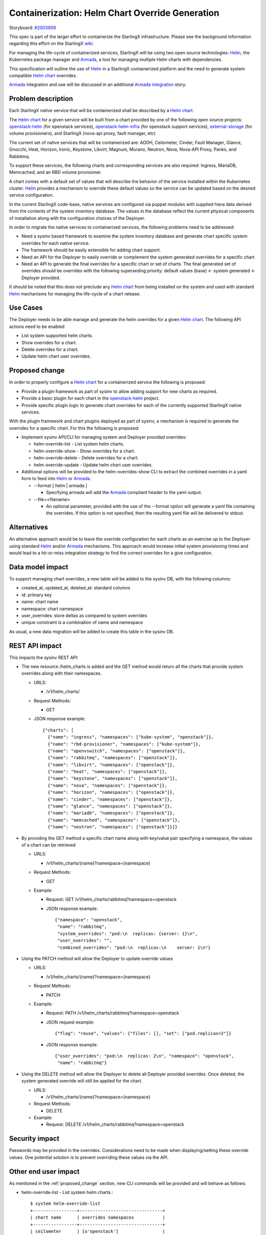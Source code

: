 ..
 This work is licensed under a Creative Commons Attribution 3.0 Unported
 License.

 http://creativecommons.org/licenses/by/3.0/legalcode


==================================================
 Containerization: Helm Chart Override Generation
==================================================

Storyboard: `#2003909`_

This spec is part of the larger effort to containerize the StarlingX
infrastructure. Please see the background information regarding this effort on
the StarlingX `wiki`_.

For managing the life-cycle of containerized services, StarlingX will be using
two open source technologies: `Helm`_, the Kubernetes package manager and
`Armada`_, a tool for managing multiple Helm charts with dependencies.

This specification will outline the use of `Helm`_ in a StarlingX containerized
platform and the need to generate system compatible `Helm chart`_ overrides.

`Armada`_ integration and use will be discussed in an additional `Armada
integration`_ story.

.. _#2003909: https://storyboard.openstack.org/#!/story/2003909
.. _wiki: https://wiki.openstack.org/wiki/Containerizing_StarlingX_Infrastructure
.. _Helm: https://helm.sh
.. _Armada: https://airship-armada.readthedocs.io/en/latest/
.. _Armada integration: https://storyboard.openstack.org/#!/story/2003908
.. _Helm chart: https://docs.helm.sh/developing_charts


Problem description
===================

Each StarlingX native service that will be containerized shall be described by
a `Helm chart`_.

The `Helm chart`_ for a given service will be built from a chart provided by
one of the following open source projects: `openstack-helm`_ (for openstack
services), `openstack-helm-infra`_ (for openstack support services),
`external-storage`_ (for volume provisioners), and StarlingX (nova-api proxy,
fault manager, etc)

The current set of native services that will be containerized are: AODH,
Ceilometer, Cinder, Fault Manager, Glance, Gnocchi, Heat, Horizon, Ironic,
Keystone, Libvirt, Magnum, Murano, Neutron, Nova, Nova-API Proxy, Panko, and
Rabbitmq.

To support these services, the following charts and corresponding services are
also required: Ingress, MariaDB, Memcached, and an RBD volume provisioner.

A chart comes with a default set of values that will describe the behavior of
the service installed within the Kubernetes cluster. `Helm`_ provides a
mechanism to override these default values so the service can be updated based
on the desired service configuration.

In the current StarlingX code-base, native services are configured via puppet
modules with supplied hiera data derived from the contents of the system
inventory database. The values in the database reflect the current physical
components of installation along with the configuration choices of the
Deployer.

In order to migrate the native services to containerized services, the
following problems need to be addressed:

* Need a sysinv based framework to examine the system inventory database and
  generate chart specific system overrides for each native service.

* The framework should be easily extensible for adding chart support.

* Need an API for the Deployer to easily override or complement the system
  generated overrides for a specific chart

* Need an API to generate the final overrides for a specific chart or set of
  charts. The final generated set of overrides should be overrides with the
  following superseding priority: default values (base) <- system generated <-
  Deployer provided.

It should be noted that this does not preclude any `Helm chart`_ from being
installed on the system and used with standard `Helm`_ mechanisms for managing
the life-cycle of a chart release.

.. _openstack-helm: https://github.com/openstack/openstack-helm
.. _openstack-helm-infra: https://github.com/openstack/openstack-helm-infra
.. _external-storage: https://github.com/kubernetes-incubator/external-storage


Use Cases
=========

The Deployer needs to be able manage and generate the helm overrides for a
given `Helm chart`_. The following API actions need to be enabled

* List system supported helm charts.
* Show overrides for a chart.
* Delete overrides for a chart.
* Update helm chart user overrides.


.. _proposed_change:

Proposed change
===============

In order to properly configure a `Helm chart`_ for a containerized service the
following is proposed:

* Provide a plugin framework as part of sysinv to allow adding support for new
  charts as required.
* Provide a basic plugin for each chart in the `openstack-helm`_ project.
* Provide specific plugin logic to generate chart overrides for each of the
  currently supported StarlingX native services.

With the plugin framework and chart plugins deployed as part of sysinv, a
mechanism is required to generate the overrides for a specific chart. For this
the following is proposed:

* Implement sysinv API/CLI for managing system and Deployer provided
  overrides:

  * helm-override-list   - List system helm charts.
  * helm-override-show   - Show overrides for a chart.
  * helm-override-delete - Delete overrides for a chart.
  * helm-override-update - Update helm chart user overrides.

* Additional options will be provided to the helm-overrides-show CLI to
  extract the combined overrides in a yaml form to feed into `Helm`_ or
  `Armada`_.

  * --format [ helm | armada ]

    * Specifying armada will add the `Armada`_ compliant header to the yaml
      output.

  * --file=<filename>

    * An optional parameter, provided with the use of the --format option
      will generate a yaml file containing the overrides. If this option is
      not specified, then the resulting yaml file will be delivered to
      stdout.

Alternatives
============

An alternative approach would be to leave the override configuration for each
charts as an exercise up to the Deployer using standard `Helm`_ and/or
`Armada`_ mechanisms. This approach would increase initial system provisioning
times and would lead to a hit-or-miss integration strategy to find the correct
overrides for a give configuration.


Data model impact
=================

To support managing chart overrides, a new table will be added to the sysinv
DB, with the following columns:

* created_at, updated_at, deleted_at: standard columns
* id: primary key
* name: chart name
* namespace: chart namespace
* user_overrides: store deltas as compared to system overrides
* unique constraint is a combination of name and namespace


As usual, a new data migration will be added to create this table in the sysinv
DB.


REST API impact
===============

This impacts the sysinv REST API:

* The new resource /helm_charts is added and the GET method would return all
  the charts that provide system overrides along with their namespaces.

  * URLS:

    * /v1/helm_charts/

  * Request Methods:

    * GET

  * JSON response example::

      {"charts": [
        {"name": "ingress", "namespaces": ["kube-system", "openstack"]},
        {"name": "rbd-provisioner", "namespaces": ["kube-system"]},
        {"name": "openvswitch", "namespaces": ["openstack"]},
        {"name": "rabbitmq", "namespaces": ["openstack"]},
        {"name": "libvirt", "namespaces": ["openstack"]},
        {"name": "heat", "namespaces": ["openstack"]},
        {"name": "keystone", "namespaces": ["openstack"]},
        {"name": "nova", "namespaces": ["openstack"]},
        {"name": "horizon", "namespaces": ["openstack"]},
        {"name": "cinder", "namespaces": ["openstack"]},
        {"name": "glance", "namespaces": ["openstack"]},
        {"name": "mariadb", "namespaces": ["openstack"]},
        {"name": "memcached", "namespaces": ["openstack"]},
        {"name": "neutron", "namespaces": ["openstack"]}]}

* By providing the GET method a specific chart name along with key/value pair
  specifying a namespace, the values of a chart can be retrieved

  * URLS:

    * /v1/helm_charts/{name}?namespace={namespace}

  * Request Methods:

    * GET

  * Example:

    * Request: GET /v1/helm_charts/rabbitmq?namespace=openstack
    * JSON response example::

        {"namespace": "openstack",
         "name": "rabbitmq",
         "system_overrides": "pod:\n  replicas: {server: 1}\n",
         "user_overrides": "",
         "combined_overrides": "pod:\n  replicas:\n    server: 1\n"}

* Using the PATCH method will allow the Deployer to update override values

  * URLS:

    * /v1/helm_charts/{name}?namespace={namespace}

  * Request Methods:

    * PATCH

  * Example:

    * Request: PATH /v1/helm_charts/rabbitmq?namespace=openstack
    * JSON request example::

        {"flag": "reuse", "values": {"files": [], "set": ["pod.replicas=2"]}

    * JSON response example::

        {"user_overrides": "pod:\n  replicas: 2\n", "namespace": "openstack",
         "name": "rabbitmq"}

* Using the DELETE method will allow the Deployer to delete all Deployer
  provided overrides. Once deleted, the system generated override will still be
  applied for the chart.

  * URLS:

    * /v1/helm_charts/{name}?namespace={namespace}

  * Request Methods:

    * DELETE

  * Example:

    * Request: DELETE /v1/helm_charts/rabbitmq?namespace=openstack


Security impact
===============

Passwords may be provided in the overrides. Considerations need to be made when
displaying/setting these override values. One potential solution is to prevent
overriding these values via the API.

Other end user impact
=====================

As mentioned in the :ref:`proposed_change` section, new CLI commands will be
provided and will behave as follows:

* helm-override-list   - List system helm charts.::

    $ system helm-override-list
    +-----------------+--------------------------------+
    | chart name      | overrides namespaces           |
    +-----------------+--------------------------------+
    | ceilometer      | [u'openstack']                 |
    | cinder          | [u'openstack']                 |
    | glance          | [u'openstack']                 |
    | gnocci          | [u'openstack']                 |
    | heat            | [u'openstack']                 |
    | horizon         | [u'openstack']                 |
    | ingress         | [u'kube-system', u'openstack'] |
    | keystone        | [u'openstack']                 |
    | libvirt         | [u'openstack']                 |
    | mariadb         | [u'openstack']                 |
    | memcached       | [u'openstack']                 |
    | neutron         | [u'openstack']                 |
    | nova            | [u'openstack']                 |
    | openvswitch     | [u'openstack']                 |
    | rabbitmq        | [u'openstack']                 |
    | rbd-provisioner | [u'kube-system']               |
    +-----------------+--------------------------------+

* helm-override-update - Update helm chart user overrides.::

    $ system helm-override-update rabbitmq openstack \
     --reuse-values \
     --set pod.replicas=2
     +----------------+---------------+
     | Property       | Value         |
     +----------------+---------------+
     | name           | rabbitmq      |
     | namespace      | openstack     |
     | user_overrides | pod:          |
     |                |   replicas: 2 |
     |                |               |
     +----------------+---------------+

* helm-override-show   - Show overrides for a chart.::

    $ system helm-override-show rabbitmq openstack
    +--------------------+-------------------------+
    | Property           | Value                   |
    +--------------------+-------------------------+
    | combined_overrides | pod:                    |
    |                    |   replicas: 2           |
    |                    |                         |
    | name               | rabbitmq                |
    | namespace          | openstack               |
    | system_overrides   | pod:                    |
    |                    |   replicas: {server: 1} |
    |                    |                         |
    | user_overrides     | pod:                    |
    |                    |   replicas: 2           |
    |                    |                         |
    +--------------------+-------------------------+

* helm-override-delete - Delete overrides for a chart.::

    $ system helm-override-delete rabbitmq openstack
    Deleted chart overrides for rabbitmq:openstack



Performance Impact
==================

Minimal impact to the system controllers is to be expected. The proposed
changes to generate and manage the chart overrides will access the sysinv
database and execute helm commands to determined the combined overrides.

Other deployer impact
=====================

The API and ability to extract the combined overrides will enable Armada to be
integrated as a mechanism to manage and launch all the current bare metal
native service as a kubetnetes application.

Developer impact
================

Developers working in StarlingX will need to use the API changes provided here
to view, adjust, and generate chart overrides for containerized service
deployment via `Helm`_.

Upgrade impact
==============

None. This is the first StarlingX release with `Helm`_ support. No previous
release supports this feature and no upgrade support is required.

Implementation
==============

As the system inventory database contains all the pertinent information about
the installed system, changes will be required in stx-config/sysinv to generate
the overrides for the `Helm`_ charts and provide the APIs to access them.

The implementation will duplicate the plugin framework and associated
constructs used for extracting and generating the puppet hiera for existing
native services.

Once fully implemented, the puppet manifests for the native services and the
plugins that generated the hiera data for those manifests will be removed. In
their stead, `Helm`_ chart overrides will be generated and provided `Armada`_
for launching the containerized services.

Assignee(s)
===========

Primary assignee:

* Robert Church (rchurch)

Other contributors:

* Chris Friesen (cbf123)
* Gerry Kopec (gerry-kopec)
* Joseph Richard (josephrichard)
* Tyler Smith (tyler.smith)
* Angie Wang (angiewang)
* Irina Mihai (irina.mihai.wrs)
* Ovidiu Poncea (ovidiu.poncea)
* Al Bailey (albailey1974)
* Lachlan Plant (lachlan.plant)


Repos Impacted
==============

stx-config

Work Items
==========

* stx-config/sysinv:

  * Provide a plugin framework as part of sysinv to allow adding support for
    new charts as required.
  * Provide a basic plugin for each chart in the `openstack-helm`_ project.
  * Provide specific plugin logic to generate chart overrides for each of the
    currently supported StarlingX native services.
  * Implement API changes to support listing supported charts that provide
    system overrides.
  * Implement API changes to support showing the system, Deployer, and combined
    overrides.
  * Implement API changes to support adding and modifying Deployer provided
    overrides.
  * Implement API changes to support deleting Deployer provided overrides.

* stx-config/cgts-client:

  * Implement sysinv CLI for managing system and Deployer provided overrides by
    calling the sysinv API:

    * helm-override-list   - List system helm charts.
    * helm-override-show   - Show overrides for a chart.
    * helm-override-delete - Delete overrides for a chart.
    * helm-override-update - Update helm chart user overrides.
    * Add helm-override-show options for generating the final view of overrides

      * Add: --format [ helm | armada ]
      * Add: --file=<filename>


Dependencies
============

This requires new functionality being developed under the following stories:

* Kubernetes Platform Support: `#2002843`_
* CEPH persistent storage backend for Kubernetes: `#2002844`_
* Local Docker Registry: `#2002840`_
* Docker Image Generation: `#2003907`_
* Infrastructure HELM Chart Override Generation: `#2003909`_
* Armada Integration: `#2003908`_

.. _#2002843: https://storyboard.openstack.org/#!/story/2002843
.. _#2002844: https://storyboard.openstack.org/#!/story/2002844
.. _#2002840: https://storyboard.openstack.org/#!/story/2002840
.. _#2003907: https://storyboard.openstack.org/#!/story/2003907
.. _#2003909: https://storyboard.openstack.org/#!/story/2003909
.. _#2003908: https://storyboard.openstack.org/#!/story/2003908


Testing
=======

The following testing will be performed in association with these proposed
changes:

* The sysinv REST API will be exercised using curl to verify/validate it's
  operation. It will be used for documenting API access.
* The cgts-client commands will be exercised along with any supported options.
* The resulting combined overrides yaml files will be used with `Helm`_ and
  `Armada`_ to ensure compatibility.


Documentation Impact
====================

This story affects the following StarlingX documentation:

* Installation and configuration of containerized services.
* sysinv REST API documentation.

Specific details of the documentation changes will be addressed once the
implementation is complete.


References
==========

References are provided throughout this document at the point when terms or
items are introduced. No additional references are needed at this time.


History
=======

.. list-table:: Revisions
   :header-rows: 1

   * - Release Name
     - Description
   * - 2019.03
     - Introduced
